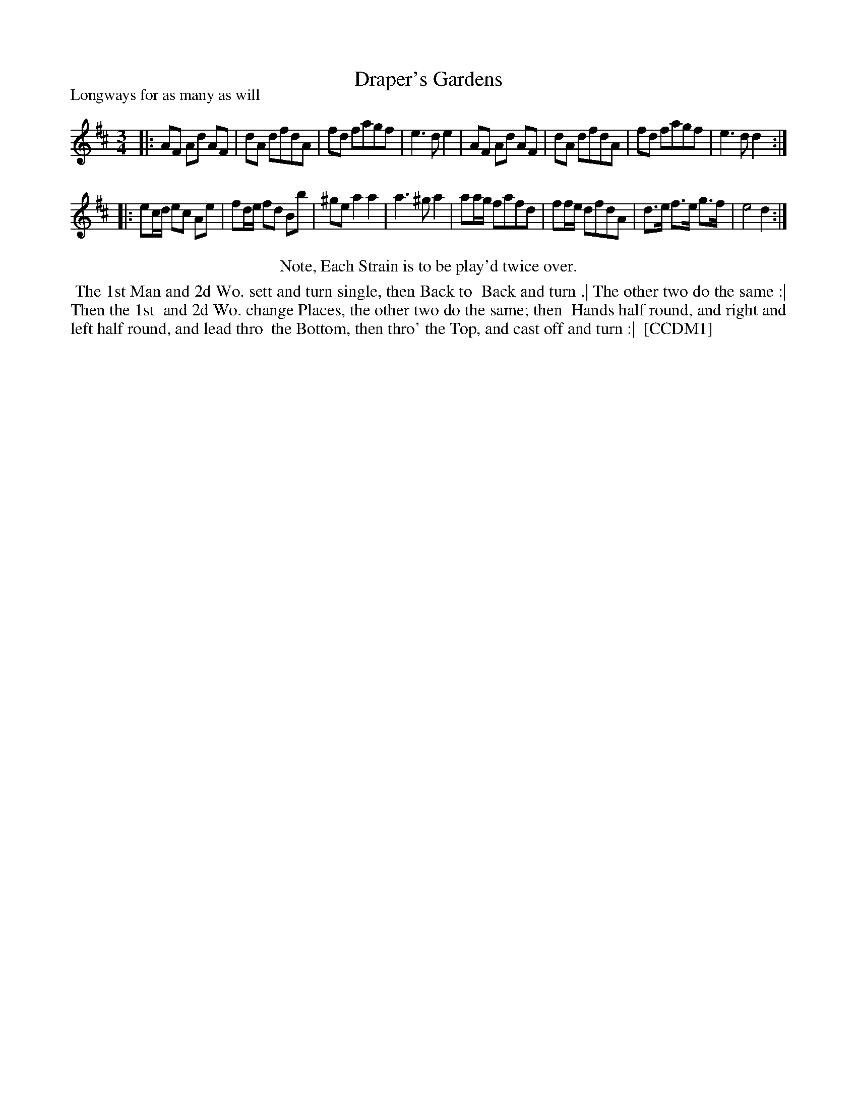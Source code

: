 X: 1
T: Draper's Gardens
P: Longways for as many as will
%R:
B: "The Dancing-Master" printed by John Walsh, London
S: 6: CCDM1 http://imslp.org/wiki/The_Compleat_Country_Dancing-Master_(Various) V.1 p.20 #42
Z: 2013 John Chambers <jc:trillian.mit.edu>
N: Repeats added to satisfy the "Each Strain twice" instruction.
M: 3/4
L: 1/8
K: D
% - - - - - - - - - - - - - - - - - - - - - - - - -
|:\
AF Ad AF | dA dfdA | fd fagf | e3 d e2 |\
AF Ad AF | dA dfdA | fd fagf | e3 d d2 :|
|:\
ec/d/ ec Ae | fd/e/ fd Bb | ^ge a2 a2 | a3 ^g a2 |\
aa/g/ fafd | ff/e/ dfdA | d>e f>e g>f | e4 d2 :|
% - - - - - - - - - - - - - - - - - - - - - - - - -
%%center Note, Each Strain is to be play'd twice over.
%%begintext align
%% The 1st Man and 2d Wo. sett and turn single, then Back to
%% Back and turn .| The other two do the same :| Then the 1st
%% and 2d Wo. change Places, the other two do the same; then
%% Hands half round, and right and left half round, and lead thro
%% the Bottom, then thro' the Top, and cast off and turn :|
%% [CCDM1]
%%endtext
